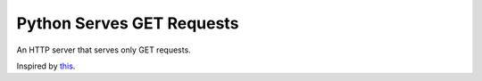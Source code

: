 ==========================
Python Serves GET Requests
==========================

An HTTP server that serves only GET requests.

Inspired by `this <https://blog.notryan.com/server.c>`_.
